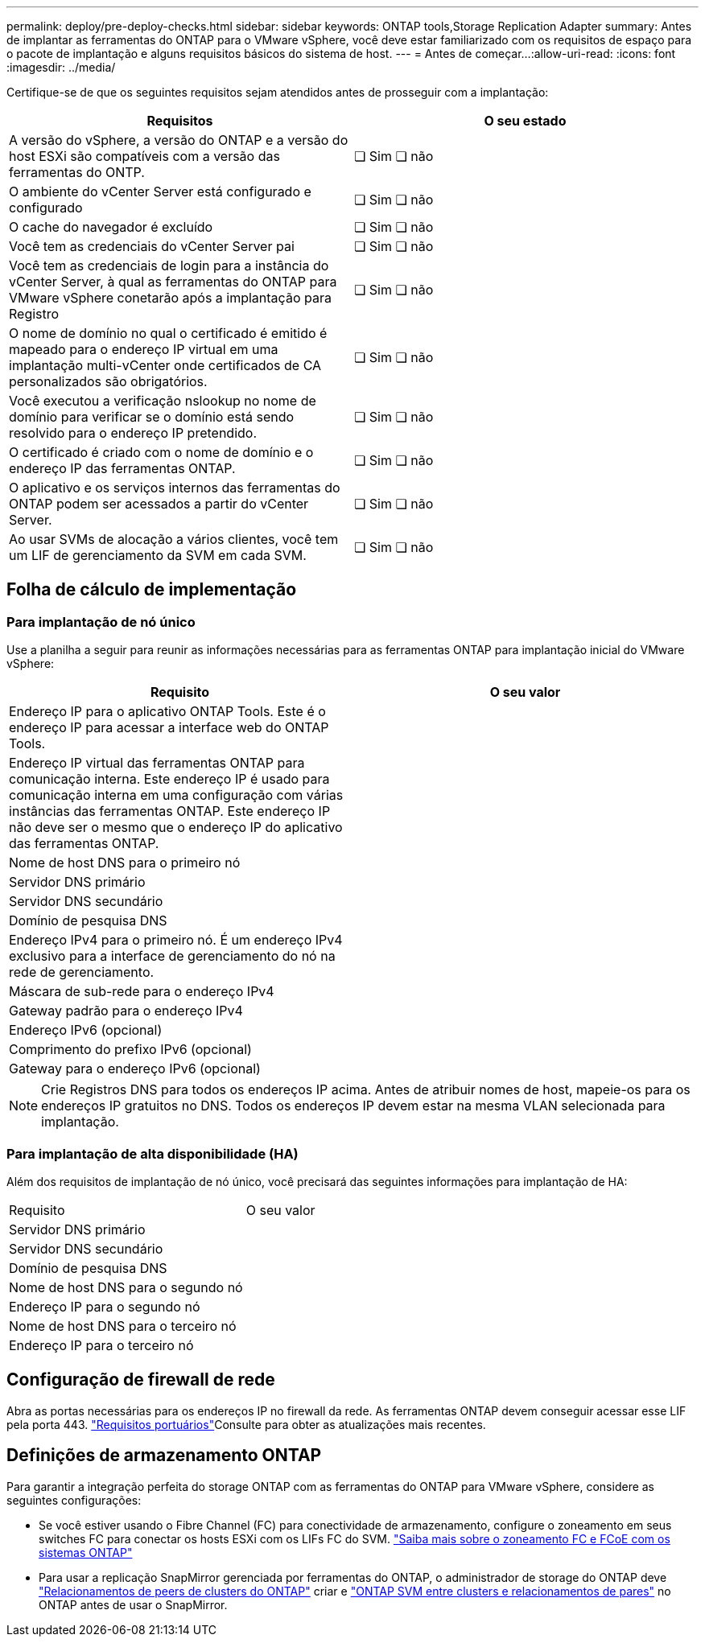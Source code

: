 ---
permalink: deploy/pre-deploy-checks.html 
sidebar: sidebar 
keywords: ONTAP tools,Storage Replication Adapter 
summary: Antes de implantar as ferramentas do ONTAP para o VMware vSphere, você deve estar familiarizado com os requisitos de espaço para o pacote de implantação e alguns requisitos básicos do sistema de host. 
---
= Antes de começar...​
:allow-uri-read: 
:icons: font
:imagesdir: ../media/


[role="lead"]
Certifique-se de que os seguintes requisitos sejam atendidos antes de prosseguir com a implantação:

|===
| Requisitos | O seu estado 


| A versão do vSphere, a versão do ONTAP e a versão do host ESXi são compatíveis com a versão das ferramentas do ONTP. | ❏ Sim ❏ não 


| O ambiente do vCenter Server está configurado e configurado | ❏ Sim ❏ não 


| O cache do navegador é excluído | ❏ Sim ❏ não 


| Você tem as credenciais do vCenter Server pai | ❏ Sim ❏ não 


| Você tem as credenciais de login para a instância do vCenter Server, à qual as ferramentas do ONTAP para VMware vSphere conetarão após a implantação para Registro | ❏ Sim ❏ não 


| O nome de domínio no qual o certificado é emitido é mapeado para o endereço IP virtual em uma implantação multi-vCenter onde certificados de CA personalizados são obrigatórios. | ❏ Sim ❏ não 


| Você executou a verificação nslookup no nome de domínio para verificar se o domínio está sendo resolvido para o endereço IP pretendido. | ❏ Sim ❏ não 


| O certificado é criado com o nome de domínio e o endereço IP das ferramentas ONTAP. | ❏ Sim ❏ não 


| O aplicativo e os serviços internos das ferramentas do ONTAP podem ser acessados a partir do vCenter Server. | ❏ Sim ❏ não 


| Ao usar SVMs de alocação a vários clientes, você tem um LIF de gerenciamento da SVM em cada SVM. | ❏ Sim ❏ não 
|===


== Folha de cálculo de implementação



=== Para implantação de nó único

Use a planilha a seguir para reunir as informações necessárias para as ferramentas ONTAP para implantação inicial do VMware vSphere:

|===
| Requisito | O seu valor 


| Endereço IP para o aplicativo ONTAP Tools. Este é o endereço IP para acessar a interface web do ONTAP Tools. |  


| Endereço IP virtual das ferramentas ONTAP para comunicação interna. Este endereço IP é usado para comunicação interna em uma configuração com várias instâncias das ferramentas ONTAP. Este endereço IP não deve ser o mesmo que o endereço IP do aplicativo das ferramentas ONTAP. |  


| Nome de host DNS para o primeiro nó |  


| Servidor DNS primário |  


| Servidor DNS secundário |  


| Domínio de pesquisa DNS |  


| Endereço IPv4 para o primeiro nó. É um endereço IPv4 exclusivo para a interface de gerenciamento do nó na rede de gerenciamento. |  


| Máscara de sub-rede para o endereço IPv4 |  


| Gateway padrão para o endereço IPv4 |  


| Endereço IPv6 (opcional) |  


| Comprimento do prefixo IPv6 (opcional) |  


| Gateway para o endereço IPv6 (opcional) |  
|===

NOTE: Crie Registros DNS para todos os endereços IP acima. Antes de atribuir nomes de host, mapeie-os para os endereços IP gratuitos no DNS. Todos os endereços IP devem estar na mesma VLAN selecionada para implantação.



=== Para implantação de alta disponibilidade (HA)

Além dos requisitos de implantação de nó único, você precisará das seguintes informações para implantação de HA:

|===


| Requisito | O seu valor 


| Servidor DNS primário |  


| Servidor DNS secundário |  


| Domínio de pesquisa DNS |  


| Nome de host DNS para o segundo nó |  


| Endereço IP para o segundo nó |  


| Nome de host DNS para o terceiro nó |  


| Endereço IP para o terceiro nó |  
|===


== Configuração de firewall de rede

Abra as portas necessárias para os endereços IP no firewall da rede. As ferramentas ONTAP devem conseguir acessar esse LIF pela porta 443. link:../deploy/prerequisites.html["Requisitos portuários"]Consulte para obter as atualizações mais recentes.



== Definições de armazenamento ONTAP

Para garantir a integração perfeita do storage ONTAP com as ferramentas do ONTAP para VMware vSphere, considere as seguintes configurações:

* Se você estiver usando o Fibre Channel (FC) para conectividade de armazenamento, configure o zoneamento em seus switches FC para conectar os hosts ESXi com os LIFs FC do SVM. https://docs.netapp.com/us-en/ontap/san-config/fibre-channel-fcoe-zoning-concept.html["Saiba mais sobre o zoneamento FC e FCoE com os sistemas ONTAP"]
* Para usar a replicação SnapMirror gerenciada por ferramentas do ONTAP, o administrador de storage do ONTAP deve https://docs.netapp.com/us-en/ontap/peering/create-cluster-relationship-93-later-task.html["Relacionamentos de peers de clusters do ONTAP"] criar e https://docs.netapp.com/us-en/ontap/peering/create-intercluster-svm-peer-relationship-93-later-task.html["ONTAP SVM entre clusters e relacionamentos de pares"] no ONTAP antes de usar o SnapMirror.

